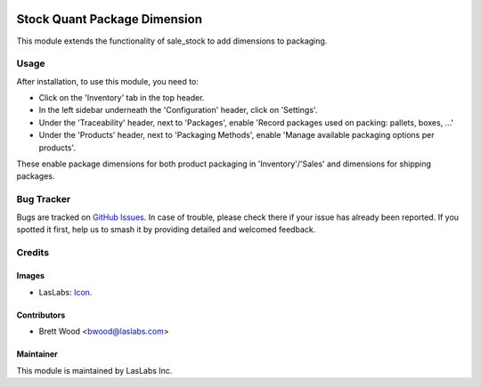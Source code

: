 .. image:: https://img.shields.io/badge/license-AGPL--3-blue.svg
   :target: http://www.gnu.org/licenses/agpl-3.0-standalone.html
   :alt: License: AGPL-3

==============
Stock Quant Package Dimension
==============

This module extends the functionality of sale_stock to add dimensions to packaging.

Usage
=====

After installation, to use this module, you need to:

* Click on the 'Inventory' tab in the top header.
* In the left sidebar underneath the 'Configuration' header, click on 'Settings'.
* Under the 'Traceability' header, next to 'Packages', enable 'Record packages used on packing: pallets, boxes, ...'
* Under the 'Products' header, next to 'Packaging Methods', enable 'Manage available packaging options per products'.

These enable package dimensions for both product packaging in 'Inventory'/'Sales' and dimensions for shipping packages.

Bug Tracker
===========

Bugs are tracked on `GitHub Issues
<https://github.com/LasLabs/{project_repo}/issues>`_. In case of trouble, please
check there if your issue has already been reported. If you spotted it first,
help us to smash it by providing detailed and welcomed feedback.

Credits
=======

Images
------

* LasLabs: `Icon <https://repo.laslabs.com/projects/TEM/repos/odoo-module_template/browse/module_name/static/description/icon.svg?raw>`_.

Contributors
------------

* Brett Wood <bwood@laslabs.com>

Maintainer
----------

.. image:: https://laslabs.com/logo.png
   :alt: LasLabs Inc.
   :target: https://laslabs.com

This module is maintained by LasLabs Inc.

